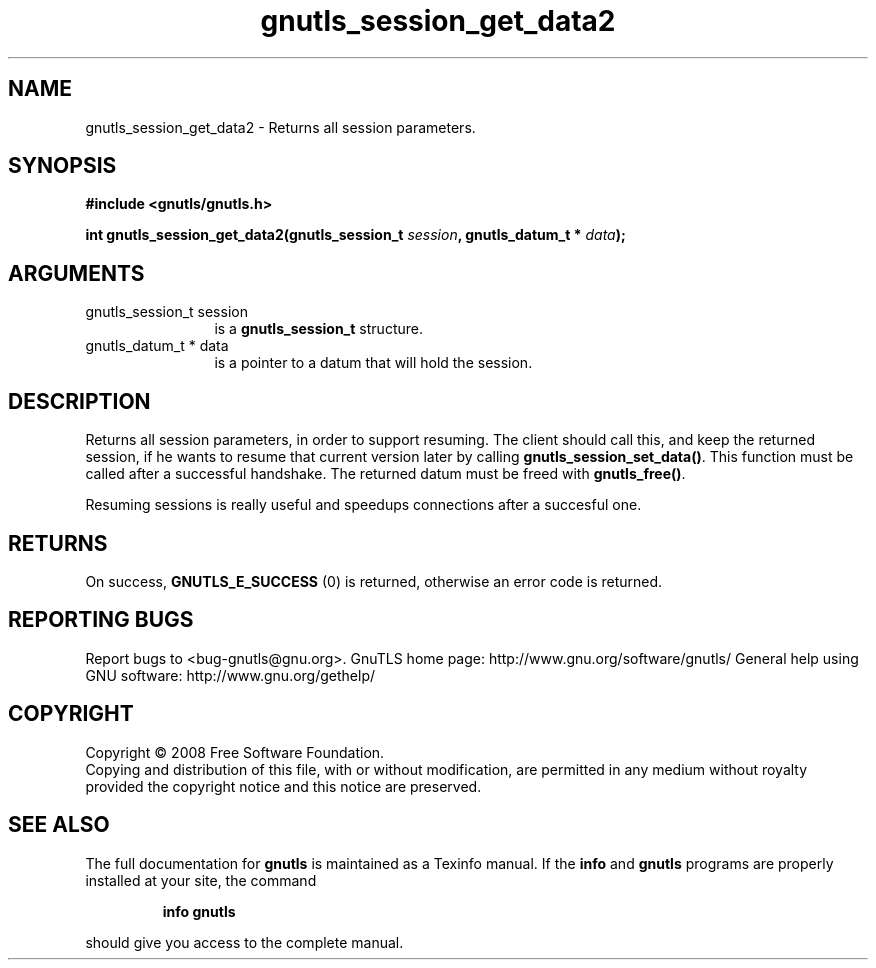 .\" DO NOT MODIFY THIS FILE!  It was generated by gdoc.
.TH "gnutls_session_get_data2" 3 "2.8.5" "gnutls" "gnutls"
.SH NAME
gnutls_session_get_data2 \- Returns all session parameters.
.SH SYNOPSIS
.B #include <gnutls/gnutls.h>
.sp
.BI "int gnutls_session_get_data2(gnutls_session_t " session ", gnutls_datum_t * " data ");"
.SH ARGUMENTS
.IP "gnutls_session_t session" 12
is a \fBgnutls_session_t\fP structure.
.IP "gnutls_datum_t * data" 12
is a pointer to a datum that will hold the session.
.SH "DESCRIPTION"
Returns all session parameters, in order to support resuming.  The
client should call this, and keep the returned session, if he wants
to resume that current version later by calling
\fBgnutls_session_set_data()\fP.  This function must be called after a
successful handshake.  The returned datum must be freed with
\fBgnutls_free()\fP.

Resuming sessions is really useful and speedups connections after
a succesful one.
.SH "RETURNS"
On success, \fBGNUTLS_E_SUCCESS\fP (0) is returned, otherwise
an error code is returned.
.SH "REPORTING BUGS"
Report bugs to <bug-gnutls@gnu.org>.
GnuTLS home page: http://www.gnu.org/software/gnutls/
General help using GNU software: http://www.gnu.org/gethelp/
.SH COPYRIGHT
Copyright \(co 2008 Free Software Foundation.
.br
Copying and distribution of this file, with or without modification,
are permitted in any medium without royalty provided the copyright
notice and this notice are preserved.
.SH "SEE ALSO"
The full documentation for
.B gnutls
is maintained as a Texinfo manual.  If the
.B info
and
.B gnutls
programs are properly installed at your site, the command
.IP
.B info gnutls
.PP
should give you access to the complete manual.
